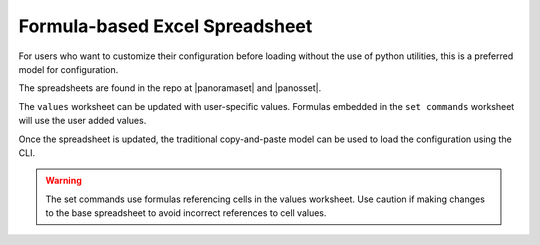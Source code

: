 .. _using_the_spreadsheet:

Formula-based Excel Spreadsheet
===============================

For users who want to customize their configuration before loading without the use of python utilities, this is a preferred
model for configuration.

The spreadsheets are found in the repo at |panoramaset| and |panosset|.

The ``values`` worksheet can be updated with user-specific values. Formulas embedded in the ``set commands`` worksheet
will use the user added values.

Once the spreadsheet is updated, the traditional copy-and-paste model can be used to load the configuration using the CLI.


.. Warning::
    The set commands use formulas referencing cells in the values worksheet. Use caution if making changes to the base
    spreadsheet to avoid incorrect references to cell values.

